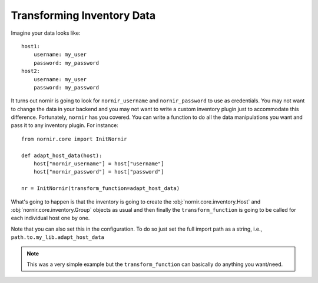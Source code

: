 Transforming Inventory Data
===========================

Imagine your data looks like::

    host1:
        username: my_user
        password: my_password
    host2:
        username: my_user
        password: my_password

It turns out nornir is going to look for ``nornir_username`` and ``nornir_password`` to use as credentials. You may not want to change the data in your backend and you may not want to write a custom inventory plugin just to accommodate this difference. Fortunately, ``nornir`` has you covered. You can write a function to do all the data manipulations you want and pass it to any inventory plugin. For instance::

    from nornir.core import InitNornir

    def adapt_host_data(host):
        host["nornir_username"] = host["username"]
        host["nornir_password"] = host["password"]

    nr = InitNornir(transform_function=adapt_host_data)

What's going to happen is that the inventory is going to create the :obj:`nornir.core.inventory.Host` and :obj:`nornir.core.inventory.Group` objects as usual and then finally the ``transform_function`` is going to be called for each individual host one by one.


Note that you can also set this in the configuration. To do so just set the full import path as a string, i.e., ``path.to.my_lib.adapt_host_data``

.. note:: This was a very simple example but the ``transform_function`` can basically do anything you want/need.
